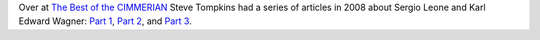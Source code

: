 .. title: Steve Tompkins on Sergio Leone and Karl Edward Wagner
.. slug: steve-tompkins-on-sergio-leone-and-karl-edward-wagner
.. date: 2020-03-11 18:37:40 UTC-04:00
.. tags: fiction,movies,sword & sorcery,karl edward wagner,sergio leone
.. category: books
.. link: 
.. description: 
.. type: text
  
Over at `The Best of the CIMMERIAN`_ Steve Tompkins had a series of
articles in 2008 about Sergio Leone and Karl Edward Wagner: `Part 1`_,
`Part 2`_, and `Part 3`_.

.. _`The Best of the CIMMERIAN`: http://www.leogrin.com/CimmerianBlog/
.. _`Part 1`: http://leogrin.com/CimmerianBlog/something-to-do-with-deathlessness-part-one-violence-reigns/
.. _`Part 2`: http://leogrin.com/CimmerianBlog/something-to-do-with-deathlessness-part-two-eyes-we-dare-not-meet-in-dreams/
.. _`Part 3`: http://leogrin.com/CimmerianBlog/something-to-do-with-deathlessness-part-three-splintered-shards-of-times-reflection/
